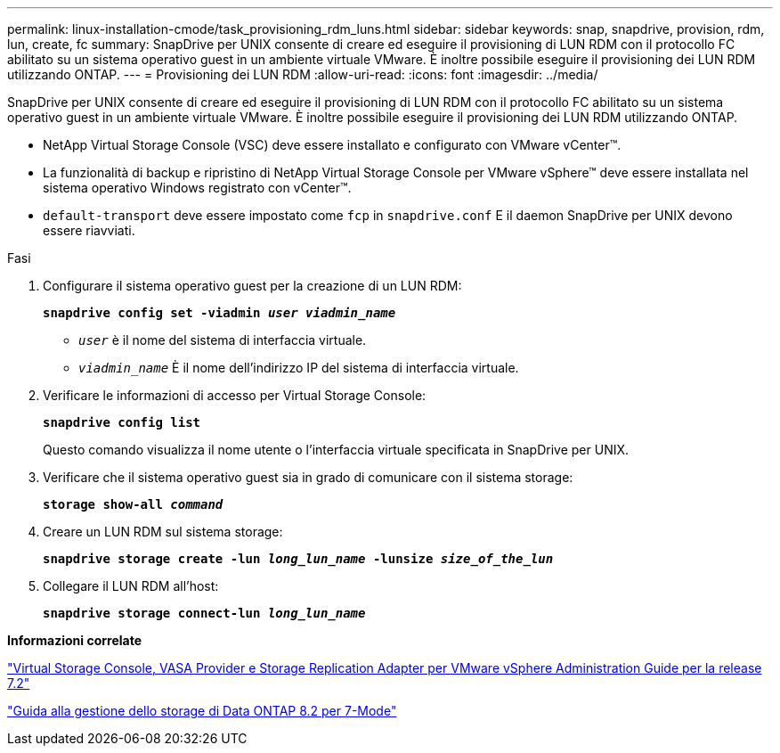 ---
permalink: linux-installation-cmode/task_provisioning_rdm_luns.html 
sidebar: sidebar 
keywords: snap, snapdrive, provision, rdm, lun, create, fc 
summary: SnapDrive per UNIX consente di creare ed eseguire il provisioning di LUN RDM con il protocollo FC abilitato su un sistema operativo guest in un ambiente virtuale VMware. È inoltre possibile eseguire il provisioning dei LUN RDM utilizzando ONTAP. 
---
= Provisioning dei LUN RDM
:allow-uri-read: 
:icons: font
:imagesdir: ../media/


[role="lead"]
SnapDrive per UNIX consente di creare ed eseguire il provisioning di LUN RDM con il protocollo FC abilitato su un sistema operativo guest in un ambiente virtuale VMware. È inoltre possibile eseguire il provisioning dei LUN RDM utilizzando ONTAP.

* NetApp Virtual Storage Console (VSC) deve essere installato e configurato con VMware vCenter™.
* La funzionalità di backup e ripristino di NetApp Virtual Storage Console per VMware vSphere™ deve essere installata nel sistema operativo Windows registrato con vCenter™.
* `default-transport` deve essere impostato come `fcp` in `snapdrive.conf` E il daemon SnapDrive per UNIX devono essere riavviati.


.Fasi
. Configurare il sistema operativo guest per la creazione di un LUN RDM:
+
`*snapdrive config set -viadmin _user viadmin_name_*`

+
** `_user_` è il nome del sistema di interfaccia virtuale.
** `_viadmin_name_` È il nome dell'indirizzo IP del sistema di interfaccia virtuale.


. Verificare le informazioni di accesso per Virtual Storage Console:
+
`*snapdrive config list*`

+
Questo comando visualizza il nome utente o l'interfaccia virtuale specificata in SnapDrive per UNIX.

. Verificare che il sistema operativo guest sia in grado di comunicare con il sistema storage:
+
`*storage show-all _command_*`

. Creare un LUN RDM sul sistema storage:
+
`*snapdrive storage create -lun _long_lun_name_ -lunsize _size_of_the_lun_*`

. Collegare il LUN RDM all'host:
+
`*snapdrive storage connect-lun _long_lun_name_*`



*Informazioni correlate*

https://library.netapp.com/ecm/ecm_download_file/ECMLP2843698["Virtual Storage Console, VASA Provider e Storage Replication Adapter per VMware vSphere Administration Guide per la release 7.2"]

https://library.netapp.com/ecm/ecm_download_file/ECMP1368859["Guida alla gestione dello storage di Data ONTAP 8.2 per 7-Mode"]
